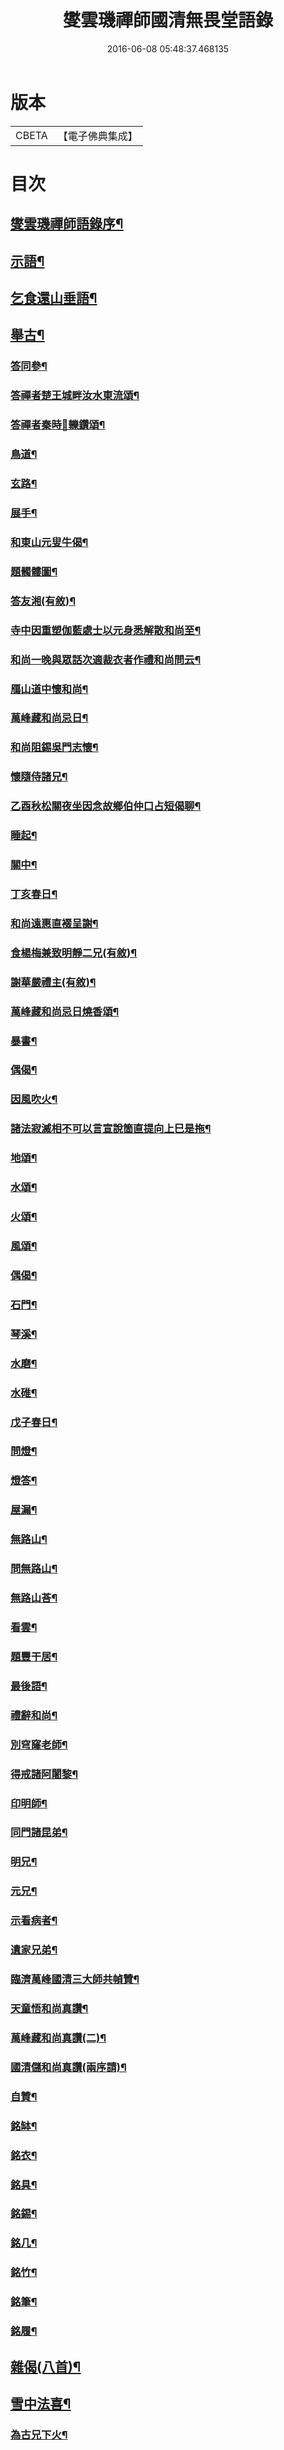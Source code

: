 #+TITLE: 燮雲璣禪師國清無畏堂語錄 
#+DATE: 2016-06-08 05:48:37.468135

* 版本
 |     CBETA|【電子佛典集成】|

* 目次
** [[file:KR6q0476_001.txt::001-0355a1][燮雲璣禪師語錄序¶]]
** [[file:KR6q0476_001.txt::001-0357a4][示語¶]]
** [[file:KR6q0476_001.txt::001-0358c10][乞食還山垂語¶]]
** [[file:KR6q0476_001.txt::001-0360c11][舉古¶]]
*** [[file:KR6q0476_001.txt::001-0362c15][答同參¶]]
*** [[file:KR6q0476_001.txt::001-0363a12][答禪者楚王城畔汝水東流頌¶]]
*** [[file:KR6q0476_001.txt::001-0363a17][答禪者秦時𨍏轢鑽頌¶]]
*** [[file:KR6q0476_001.txt::001-0363a21][鳥道¶]]
*** [[file:KR6q0476_001.txt::001-0363a24][玄路¶]]
*** [[file:KR6q0476_001.txt::001-0363a27][展手¶]]
*** [[file:KR6q0476_001.txt::001-0363a30][和東山元叟牛偈¶]]
*** [[file:KR6q0476_001.txt::001-0363b3][題髑髏圖¶]]
*** [[file:KR6q0476_001.txt::001-0363b7][答友湘(有敘)¶]]
*** [[file:KR6q0476_001.txt::001-0363b25][寺中因重塑伽藍處士以元身悉解散和尚至¶]]
*** [[file:KR6q0476_001.txt::001-0363c2][和尚一晚與眾話次適裁衣者作禮和尚問云¶]]
*** [[file:KR6q0476_001.txt::001-0363c9][鴈山道中懷和尚¶]]
*** [[file:KR6q0476_001.txt::001-0363c12][萬峰藏和尚忌日¶]]
*** [[file:KR6q0476_001.txt::001-0364a4][和尚阻錫吳門志懷¶]]
*** [[file:KR6q0476_001.txt::001-0364a11][懷隨侍諸兄¶]]
*** [[file:KR6q0476_001.txt::001-0364a15][乙酉秋松關夜坐因念故鄉伯仲口占短偈聊¶]]
*** [[file:KR6q0476_001.txt::001-0364a22][睡起¶]]
*** [[file:KR6q0476_001.txt::001-0364a25][關中¶]]
*** [[file:KR6q0476_001.txt::001-0364a29][丁亥春日¶]]
*** [[file:KR6q0476_001.txt::001-0364b2][和尚遠惠直裰呈謝¶]]
*** [[file:KR6q0476_001.txt::001-0364b20][食楊梅兼致明靜二兄(有敘)¶]]
*** [[file:KR6q0476_001.txt::001-0364b30][謝華嚴禮主(有敘)¶]]
*** [[file:KR6q0476_001.txt::001-0364c19][萬峰藏和尚忌日燒香頌¶]]
*** [[file:KR6q0476_001.txt::001-0364c26][暴書¶]]
*** [[file:KR6q0476_001.txt::001-0365a5][偶偈¶]]
*** [[file:KR6q0476_001.txt::001-0365a9][因風吹火¶]]
*** [[file:KR6q0476_001.txt::001-0365a20][諸法寂滅相不可以言宣說箇直提向上巳是拖¶]]
*** [[file:KR6q0476_001.txt::001-0365b11][地頌¶]]
*** [[file:KR6q0476_001.txt::001-0365b15][水頌¶]]
*** [[file:KR6q0476_001.txt::001-0365b18][火頌¶]]
*** [[file:KR6q0476_001.txt::001-0365b22][風頌¶]]
*** [[file:KR6q0476_001.txt::001-0365b25][偶偈¶]]
*** [[file:KR6q0476_001.txt::001-0365c2][石門¶]]
*** [[file:KR6q0476_001.txt::001-0365c4][琴溪¶]]
*** [[file:KR6q0476_001.txt::001-0365c6][水磨¶]]
*** [[file:KR6q0476_001.txt::001-0365c8][水碓¶]]
*** [[file:KR6q0476_001.txt::001-0365c10][戊子春日¶]]
*** [[file:KR6q0476_001.txt::001-0365c13][問燈¶]]
*** [[file:KR6q0476_001.txt::001-0365c16][燈答¶]]
*** [[file:KR6q0476_001.txt::001-0365c20][屋漏¶]]
*** [[file:KR6q0476_001.txt::001-0365c27][無路山¶]]
*** [[file:KR6q0476_001.txt::001-0366b12][問無路山¶]]
*** [[file:KR6q0476_001.txt::001-0366b16][無路山荅¶]]
*** [[file:KR6q0476_001.txt::001-0366b20][看雲¶]]
*** [[file:KR6q0476_001.txt::001-0366b29][題豐干居¶]]
*** [[file:KR6q0476_001.txt::001-0366c2][最後語¶]]
*** [[file:KR6q0476_001.txt::001-0366c5][禮辭和尚¶]]
*** [[file:KR6q0476_001.txt::001-0366c10][別穹窿老師¶]]
*** [[file:KR6q0476_001.txt::001-0366c13][得戒諸阿闍黎¶]]
*** [[file:KR6q0476_001.txt::001-0366c16][印明師¶]]
*** [[file:KR6q0476_001.txt::001-0366c19][同門諸昆弟¶]]
*** [[file:KR6q0476_001.txt::001-0366c22][明兄¶]]
*** [[file:KR6q0476_001.txt::001-0366c25][元兄¶]]
*** [[file:KR6q0476_001.txt::001-0366c29][示看病者¶]]
*** [[file:KR6q0476_001.txt::001-0367a2][遺家兄弟¶]]
*** [[file:KR6q0476_001.txt::001-0367a5][臨濟萬峰國清三大師共幀贊¶]]
*** [[file:KR6q0476_001.txt::001-0367a11][天童悟和尚真讚¶]]
*** [[file:KR6q0476_001.txt::001-0367a25][萬峰藏和尚真讚(二)¶]]
*** [[file:KR6q0476_001.txt::001-0367b4][國清儲和尚真讚(兩序請)¶]]
*** [[file:KR6q0476_001.txt::001-0367c7][自贊¶]]
*** [[file:KR6q0476_001.txt::001-0367c16][銘缽¶]]
*** [[file:KR6q0476_001.txt::001-0367c18][銘衣¶]]
*** [[file:KR6q0476_001.txt::001-0367c20][銘具¶]]
*** [[file:KR6q0476_001.txt::001-0367c22][銘錫¶]]
*** [[file:KR6q0476_001.txt::001-0367c24][銘几¶]]
*** [[file:KR6q0476_001.txt::001-0367c26][銘竹¶]]
*** [[file:KR6q0476_001.txt::001-0367c28][銘筆¶]]
*** [[file:KR6q0476_001.txt::001-0367c30][銘履¶]]
** [[file:KR6q0476_001.txt::001-0368a2][雜偈(八首)¶]]
** [[file:KR6q0476_001.txt::001-0368a11][雪中法喜¶]]
*** [[file:KR6q0476_001.txt::001-0368b7][為古兄下火¶]]
*** [[file:KR6q0476_001.txt::001-0368b12][為儀兄下火¶]]
*** [[file:KR6q0476_001.txt::001-0368b16][自火¶]]
*** [[file:KR6q0476_001.txt::001-0368b24][火名¶]]
*** [[file:KR6q0476_001.txt::001-0368b29][火影¶]]
** [[file:KR6q0476_001.txt::001-0368c10][因事十六問(有敘)¶]]
** [[file:KR6q0476_001.txt::001-0369a23][復口占二偈¶]]
** [[file:KR6q0476_001.txt::001-0369a28][請負舂充磨疏¶]]
** [[file:KR6q0476_001.txt::001-0369b16][古頌選小序¶]]
** [[file:KR6q0476_001.txt::001-0369c2][讀松門軼草¶]]
** [[file:KR6q0476_001.txt::001-0369c30][書問]]
*** [[file:KR6q0476_001.txt::001-0370a2][和尚出山上書(共十一則自乙酉出山錢塘絕渡皆間道上者)¶]]
*** [[file:KR6q0476_001.txt::001-0372a19][和尚還山上書¶]]
*** [[file:KR6q0476_001.txt::001-0373b18][與國清司事諸公¶]]
*** [[file:KR6q0476_001.txt::001-0374b26][與穹窿大師¶]]
*** [[file:KR6q0476_001.txt::001-0374c14][復辯菴師兄¶]]
*** [[file:KR6q0476_001.txt::001-0374c27][與毅兄¶]]
*** [[file:KR6q0476_001.txt::001-0375a4][與質兄¶]]
*** [[file:KR6q0476_001.txt::001-0375b3][與明兄¶]]
*** [[file:KR6q0476_001.txt::001-0375b16][與靜兄¶]]
*** [[file:KR6q0476_001.txt::001-0375c20][與隨侍諸兄¶]]
*** [[file:KR6q0476_001.txt::001-0375c30][復人華居士]]
*** [[file:KR6q0476_001.txt::001-0376a10][留別家兄弟¶]]

* 卷
[[file:KR6q0476_001.txt][燮雲璣禪師國清無畏堂語錄 1]]

